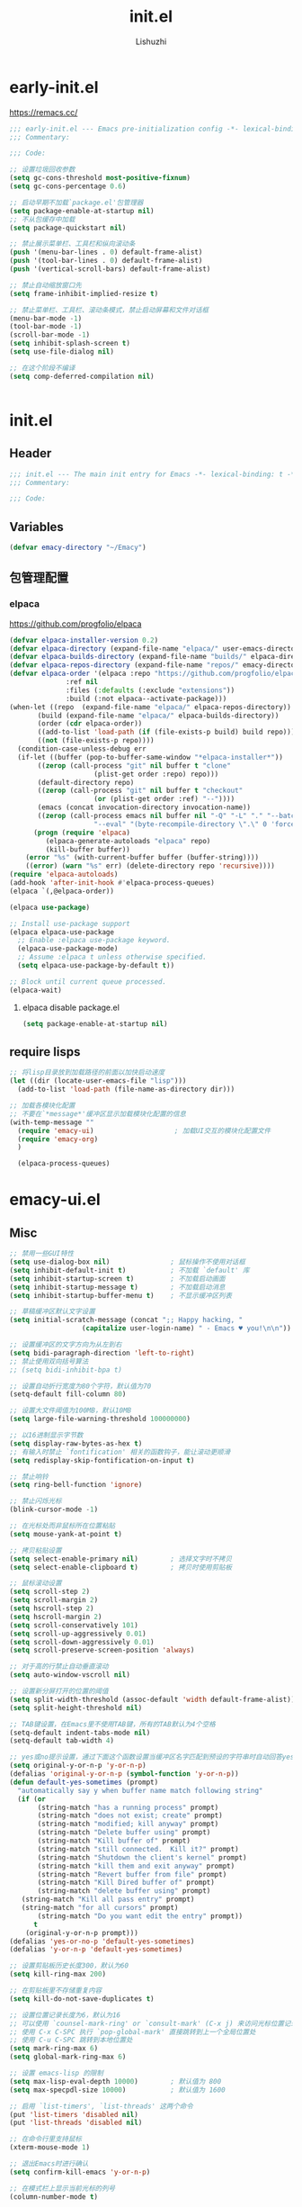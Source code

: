 #+TITLE: init.el
#+AUTHOR: Lishuzhi
#+STARTUP: content

* early-init.el
:PROPERTIES:
:HEADER-ARGS: :tangle early-init.el
:END:

https://remacs.cc/

#+BEGIN_SRC emacs-lisp
  ;;; early-init.el --- Emacs pre-initialization config -*- lexical-binding: t -*-
  ;;; Commentary:

  ;;; Code:

  ;; 设置垃圾回收参数
  (setq gc-cons-threshold most-positive-fixnum)
  (setq gc-cons-percentage 0.6)

  ;; 启动早期不加载`package.el'包管理器
  (setq package-enable-at-startup nil)
  ;; 不从包缓存中加载
  (setq package-quickstart nil)

  ;; 禁止展示菜单栏、工具栏和纵向滚动条
  (push '(menu-bar-lines . 0) default-frame-alist)
  (push '(tool-bar-lines . 0) default-frame-alist)
  (push '(vertical-scroll-bars) default-frame-alist)

  ;; 禁止自动缩放窗口先
  (setq frame-inhibit-implied-resize t)

  ;; 禁止菜单栏、工具栏、滚动条模式，禁止启动屏幕和文件对话框
  (menu-bar-mode -1)
  (tool-bar-mode -1)
  (scroll-bar-mode -1)
  (setq inhibit-splash-screen t)
  (setq use-file-dialog nil)

  ;; 在这个阶段不编译
  (setq comp-deferred-compilation nil)


#+END_SRC

* init.el
:PROPERTIES:
:HEADER-ARGS: :tangle init.el
:END:
** Header
#+begin_src emacs-lisp
  ;;; init.el --- The main init entry for Emacs -*- lexical-binding: t -*-
  ;;; Commentary:

  ;;; Code:
#+end_src

** Variables
#+begin_src emacs-lisp
  (defvar emacy-directory "~/Emacy")
#+end_src

** 包管理配置
*** elpaca
https://github.com/progfolio/elpaca
#+begin_src emacs-lisp
  (defvar elpaca-installer-version 0.2)
  (defvar elpaca-directory (expand-file-name "elpaca/" user-emacs-directory))
  (defvar elpaca-builds-directory (expand-file-name "builds/" elpaca-directory))
  (defvar elpaca-repos-directory (expand-file-name "repos/" emacy-directory))
  (defvar elpaca-order '(elpaca :repo "https://github.com/progfolio/elpaca.git"
				:ref nil
				:files (:defaults (:exclude "extensions"))
				:build (:not elpaca--activate-package)))
  (when-let ((repo  (expand-file-name "elpaca/" elpaca-repos-directory))
	     (build (expand-file-name "elpaca/" elpaca-builds-directory))
	     (order (cdr elpaca-order))
	     ((add-to-list 'load-path (if (file-exists-p build) build repo)))
	     ((not (file-exists-p repo))))
    (condition-case-unless-debug err
	(if-let ((buffer (pop-to-buffer-same-window "*elpaca-installer*"))
		 ((zerop (call-process "git" nil buffer t "clone"
				       (plist-get order :repo) repo)))
		 (default-directory repo)
		 ((zerop (call-process "git" nil buffer t "checkout"
				       (or (plist-get order :ref) "--"))))
		 (emacs (concat invocation-directory invocation-name))
		 ((zerop (call-process emacs nil buffer nil "-Q" "-L" "." "--batch"
				       "--eval" "(byte-recompile-directory \".\" 0 'force)"))))
	    (progn (require 'elpaca)
		   (elpaca-generate-autoloads "elpaca" repo)
		   (kill-buffer buffer))
	  (error "%s" (with-current-buffer buffer (buffer-string))))
      ((error) (warn "%s" err) (delete-directory repo 'recursive))))
  (require 'elpaca-autoloads)
  (add-hook 'after-init-hook #'elpaca-process-queues)
  (elpaca `(,@elpaca-order))

  (elpaca use-package)

  ;; Install use-package support
  (elpaca elpaca-use-package
    ;; Enable :elpaca use-package keyword.
    (elpaca-use-package-mode)
    ;; Assume :elpaca t unless otherwise specified.
    (setq elpaca-use-package-by-default t))

  ;; Block until current queue processed.
  (elpaca-wait)
#+end_src

**** elpaca disable package.el
#+begin_src emacs-lisp :tangle early-init.el
  (setq package-enable-at-startup nil)
#+end_src

** require lisps
#+begin_src emacs-lisp
  ;; 将lisp目录放到加载路径的前面以加快启动速度
  (let ((dir (locate-user-emacs-file "lisp")))
    (add-to-list 'load-path (file-name-as-directory dir)))

  ;; 加载各模块化配置
  ;; 不要在`*message*'缓冲区显示加载模块化配置的信息
  (with-temp-message ""
    (require 'emacy-ui)                    ; 加载UI交互的模块化配置文件
    (require 'emacy-org)
    )

    (elpaca-process-queues)
#+end_src
* emacy-ui.el
:PROPERTIES:
:HEADER-ARGS: :tangle lisp/emacy-ui.el :mkdirp yes
:END:
** Misc
#+begin_src emacs-lisp
  ;; 禁用一些GUI特性
  (setq use-dialog-box nil)               ; 鼠标操作不使用对话框
  (setq inhibit-default-init t)           ; 不加载 `default' 库
  (setq inhibit-startup-screen t)         ; 不加载启动画面
  (setq inhibit-startup-message t)        ; 不加载启动消息
  (setq inhibit-startup-buffer-menu t)    ; 不显示缓冲区列表

  ;; 草稿缓冲区默认文字设置
  (setq initial-scratch-message (concat ";; Happy hacking, "
					(capitalize user-login-name) " - Emacs ♥ you!\n\n"))

  ;; 设置缓冲区的文字方向为从左到右
  (setq bidi-paragraph-direction 'left-to-right)
  ;; 禁止使用双向括号算法
  ;; (setq bidi-inhibit-bpa t)

  ;; 设置自动折行宽度为80个字符，默认值为70
  (setq-default fill-column 80)

  ;; 设置大文件阈值为100MB，默认10MB
  (setq large-file-warning-threshold 100000000)

  ;; 以16进制显示字节数
  (setq display-raw-bytes-as-hex t)
  ;; 有输入时禁止 `fontification' 相关的函数钩子，能让滚动更顺滑
  (setq redisplay-skip-fontification-on-input t)

  ;; 禁止响铃
  (setq ring-bell-function 'ignore)

  ;; 禁止闪烁光标
  (blink-cursor-mode -1)

  ;; 在光标处而非鼠标所在位置粘贴
  (setq mouse-yank-at-point t)

  ;; 拷贝粘贴设置
  (setq select-enable-primary nil)        ; 选择文字时不拷贝
  (setq select-enable-clipboard t)        ; 拷贝时使用剪贴板

  ;; 鼠标滚动设置
  (setq scroll-step 2)
  (setq scroll-margin 2)
  (setq hscroll-step 2)
  (setq hscroll-margin 2)
  (setq scroll-conservatively 101)
  (setq scroll-up-aggressively 0.01)
  (setq scroll-down-aggressively 0.01)
  (setq scroll-preserve-screen-position 'always)

  ;; 对于高的行禁止自动垂直滚动
  (setq auto-window-vscroll nil)

  ;; 设置新分屏打开的位置的阈值
  (setq split-width-threshold (assoc-default 'width default-frame-alist))
  (setq split-height-threshold nil)

  ;; TAB键设置，在Emacs里不使用TAB键，所有的TAB默认为4个空格
  (setq-default indent-tabs-mode nil)
  (setq-default tab-width 4)

  ;; yes或no提示设置，通过下面这个函数设置当缓冲区名字匹配到预设的字符串时自动回答yes
  (setq original-y-or-n-p 'y-or-n-p)
  (defalias 'original-y-or-n-p (symbol-function 'y-or-n-p))
  (defun default-yes-sometimes (prompt)
    "automatically say y when buffer name match following string"
    (if (or
	     (string-match "has a running process" prompt)
	     (string-match "does not exist; create" prompt)
	     (string-match "modified; kill anyway" prompt)
	     (string-match "Delete buffer using" prompt)
	     (string-match "Kill buffer of" prompt)
	     (string-match "still connected.  Kill it?" prompt)
	     (string-match "Shutdown the client's kernel" prompt)
	     (string-match "kill them and exit anyway" prompt)
	     (string-match "Revert buffer from file" prompt)
	     (string-match "Kill Dired buffer of" prompt)
	     (string-match "delete buffer using" prompt)
	 (string-match "Kill all pass entry" prompt)
	 (string-match "for all cursors" prompt)
	     (string-match "Do you want edit the entry" prompt))
	    t
      (original-y-or-n-p prompt)))
  (defalias 'yes-or-no-p 'default-yes-sometimes)
  (defalias 'y-or-n-p 'default-yes-sometimes)

  ;; 设置剪贴板历史长度300，默认为60
  (setq kill-ring-max 200)

  ;; 在剪贴板里不存储重复内容
  (setq kill-do-not-save-duplicates t)

  ;; 设置位置记录长度为6，默认为16
  ;; 可以使用 `counsel-mark-ring' or `consult-mark' (C-x j) 来访问光标位置记录
  ;; 使用 C-x C-SPC 执行 `pop-global-mark' 直接跳转到上一个全局位置处
  ;; 使用 C-u C-SPC 跳转到本地位置处
  (setq mark-ring-max 6)
  (setq global-mark-ring-max 6)

  ;; 设置 emacs-lisp 的限制
  (setq max-lisp-eval-depth 10000)        ; 默认值为 800
  (setq max-specpdl-size 10000)           ; 默认值为 1600

  ;; 启用 `list-timers', `list-threads' 这两个命令
  (put 'list-timers 'disabled nil)
  (put 'list-threads 'disabled nil)

  ;; 在命令行里支持鼠标
  (xterm-mouse-mode 1)

  ;; 退出Emacs时进行确认
  (setq confirm-kill-emacs 'y-or-n-p)

  ;; 在模式栏上显示当前光标的列号
  (column-number-mode t)

  ;; 配置所有的编码为UTF-8，参考：
  ;; https://thraxys.wordpress.com/2016/01/13/utf-8-in-emacs-everywhere-forever/
  (setq locale-coding-system 'utf-8)
  (set-terminal-coding-system 'utf-8)
  (set-keyboard-coding-system 'utf-8)
  (set-selection-coding-system 'utf-8)
  (set-default-coding-systems 'utf-8)
  (set-language-environment 'utf-8)
  (set-clipboard-coding-system 'utf-8)
  (set-file-name-coding-system 'utf-8)
  (set-buffer-file-coding-system 'utf-8)
  (prefer-coding-system 'utf-8)
  (modify-coding-system-alist 'process "*" 'utf-8)
  (when (display-graphic-p)
    (setq x-select-request-type '(UTF8_STRING COMPOUND_TEXT TEXT STRING)))
#+end_src
** Theme
#+begin_src emacs-lisp
  (use-package ef-themes
    :ensure t
    :bind ("C-c t" . ef-themes-toggle)
    :init
    ;; set two specific themes and switch between them
    (setq ef-themes-to-toggle '(ef-summer ef-winter))
    ;; set org headings and function syntax
    (setq ef-themes-headings
	  '((0 . (bold 1))
	    (1 . (bold 1))
	    (2 . (rainbow bold 1))
	    (3 . (rainbow bold 1))
	    (4 . (rainbow bold 1))
	    (t . (rainbow bold 1))))
    (setq ef-themes-region '(intense no-extend neutral))
    ;; Disable all other themes to avoid awkward blending:
    (mapc #'disable-theme custom-enabled-themes)

    ;; Load the theme of choice:
    ;; The themes we provide are recorded in the `ef-themes-dark-themes',
    ;; `ef-themes-light-themes'.

    ;; 如果你不喜欢随机主题，也可以直接固定选择一个主题，如下：
    ;; (ef-themes-select 'ef-summer)

    ;; 随机挑选一款主题，如果是命令行打开Emacs，则随机挑选一款黑色主题
    (if (display-graphic-p)
	(ef-themes-load-random)
      (ef-themes-load-random 'dark))

    :config
    ;; auto change theme, aligning with system themes.
    (defun my/apply-theme (appearance)
      "Load theme, taking current system APPEARANCE into consideration."
      (mapc #'disable-theme custom-enabled-themes)
      (pcase appearance
	('light (if (display-graphic-p) (ef-themes-load-random 'light) (ef-themes-load-random 'dark)))
	('dark (ef-themes-load-random 'dark))))

    (if (eq system-type 'darwin)
	;; only for emacs-plus
	(add-hook 'ns-system-appearance-change-functions #'my/apply-theme)
      (ef-themes-select 'ef-summer)
      )
    )
#+end_src
** Fonts
#+begin_src emacs-lisp
  (use-package fontaine
    :ensure t
    :when (display-graphic-p)
    ;; :hook (kill-emacs . fontaine-store-latest-preset)
    :config
    (setq fontaine-latest-state-file
	  (locate-user-emacs-file "etc/fontaine-latest-state.eld"))
    (setq fontaine-presets
	  '((regular
	     :default-height 140
	     :default-weight regular
	     :fixed-pitch-height 1.0
	     :variable-pitch-height 1.0
	     )
	    (large
	     :default-height 180
	     :default-weight normal
	     :fixed-pitch-height 1.0
	     :variable-pitch-height 1.05
	     )
	    (t
	     :default-family "Fira Code"
	     :fixed-pitch-family "Fira Code"
	     :variable-pitch-family "Fira Code"
	     :italic-family "Fira Code"
	     :variable-pitch-weight normal
	     :bold-weight normal
	     :italic-slant italic
	     :line-spacing 0.1)
	    ))
    ;; (fontaine-set-preset (or (fontaine-restore-latest-preset) 'regular))
    (fontaine-set-preset 'regular)

    ;; set emoji font
    (set-fontset-font
     t
     (if (version< emacs-version "28.1")
	 '(#x1f300 . #x1fad0)
       'emoji)
     (cond
      ((member "Noto Emoji" (font-family-list)) "Noto Emoji")
      ((member "Symbola" (font-family-list)) "Symbola")
      ((member "Apple Color Emoji" (font-family-list)) "Apple Color Emoji")
      ((member "Noto Color Emoji" (font-family-list)) "Noto Color Emoji")
      ((member "Segoe UI Emoji" (font-family-list)) "Segoe UI Emoji")
      ))

    ;; set Chinese font
    (dolist (charset '(kana han symbol cjk-misc bopomofo))
      (set-fontset-font
       (frame-parameter nil 'font)
       charset
       (font-spec :family
		  (cond
		   ((eq system-type 'darwin)
		    (cond
		     ((member "Sarasa Mono SC Nerd" (font-family-list)) "Sarasa Mono SC Nerd")
		     ((member "PingFang SC" (font-family-list)) "PingFang SC")
		     ((member "WenQuanYi Zen Hei" (font-family-list)) "WenQuanYi Zen Hei")
		     ((member "Microsoft YaHei" (font-family-list)) "Microsoft YaHei")
		     ))
		   ((eq system-type 'gnu/linux)
		    (cond
		     ((member "LXGW Wenkai Mono" (font-family-list)) "LXGW Wenkai Mono")
		     ((member "WenQuanYi Micro Hei" (font-family-list)) "WenQuanYi Micro Hei")
		     ((member "WenQuanYi Zen Hei" (font-family-list)) "WenQuanYi Zen Hei")
		     ((member "Microsoft YaHei" (font-family-list)) "Microsoft YaHei")
		     ))
		   (t
		    (cond
		     ((member "Sarasa Mono SC Nerd" (font-family-list)) "Sarasa Mono SC Nerd")
		     ((member "Microsoft YaHei" (font-family-list)) "Microsoft YaHei")
		     )))
		  )))

    ;; set Chinese font scale
    (setq face-font-rescale-alist `(
				    ("Symbola"             . 1.3)
				    ("Microsoft YaHei"     . 1.2)
				    ("WenQuanYi Zen Hei"   . 1.2)
				    ("Sarasa Mono SC Nerd" . 1.2)
				    ("PingFang SC"         . 1.16)
				    ("Lantinghei SC"       . 1.16)
				    ("Kaiti SC"            . 1.16)
				    ("Yuanti SC"           . 1.16)
				    ("Apple Color Emoji"   . 0.91)
				    ))
    )
#+end_src
** OrgMode
** Frame
#+begin_src emacs-lisp
  ;; 设置窗口大小，仅仅在图形界面需要设置
  (when (display-graphic-p)
    (let ((top    0)                                     ; 顶不留空
	  (left   (/ (x-display-pixel-width) 10))        ; 左边空10%
	  (height (round (* 0.8                          ; 窗体高度为0.8倍的显示高度
			    (/ (x-display-pixel-height)
			       (frame-char-height))))))
      (let ((width  (round (* 2.5 height))))             ; 窗体宽度为2.5倍高度
	(setq default-frame-alist nil)
	(add-to-list 'default-frame-alist (cons 'top top))
	(add-to-list 'default-frame-alist (cons 'left left))
	(add-to-list 'default-frame-alist (cons 'height height))
	(add-to-list 'default-frame-alist (cons 'width width)))))
#+end_src

** Modeline
#+begin_src emacs-lisp
  (use-package doom-modeline
    :ensure t
    :hook (elpaca-after-init . doom-modeline-mode)
    :custom
    (doom-modeline-irc nil)
    (doom-modeline-mu4e nil)
    (doom-modeline-gnus nil)
    (doom-modeline-github nil)
    (doom-modeline-buffer-file-name-style 'truncate-upto-root) ; : auto
    (doom-modeline-persp-name nil)
    (doom-modeline-unicode-fallback t)
    (doom-modeline-enable-word-count nil))

  ;; [[https://github.com/tarsius/minions][minions]] 插件能让模式栏变得清爽，将次要模式隐藏起来。

  (use-package minions
    :ensure t
    :hook (elpaca-after-init . minions-mode))

  (use-package keycast
    :ensure t
    :hook (elpaca-after-init . keycast-mode)
    ;; :custom-face
    ;; (keycast-key ((t (:background "#0030b4" :weight bold))))
    ;; (keycast-command ((t (:foreground "#0030b4" :weight bold))))
    :config
    ;; set for doom-modeline support
    ;; With the latest change 72d9add, mode-line-keycast needs to be modified to keycast-mode-line.
    (define-minor-mode keycast-mode
      "Show current command and its key binding in the mode line (fix for use with doom-mode-line)."
      :global t
      (if keycast-mode
      (progn
        (add-hook 'pre-command-hook 'keycast--update t)
        (add-to-list 'global-mode-string '("" keycast-mode-line "  ")))
    (remove-hook 'pre-command-hook 'keycast--update)
    (setq global-mode-string (delete '("" keycast-mode-line "  ") global-mode-string))
    ))

    (dolist (input '(self-insert-command
             org-self-insert-command))
      (add-to-list 'keycast-substitute-alist `(,input "." "Typing…")))

    (dolist (event '(mouse-event-p
             mouse-movement-p
             mwheel-scroll))
      (add-to-list 'keycast-substitute-alist `(,event nil)))

    (setq keycast-log-format "%-20K%C\n")
    (setq keycast-log-frame-alist
      '((minibuffer . nil)))
    (setq keycast-log-newest-first t)
    )
#+end_src
** Footer
#+begin_src emacs-lisp
  (provide 'emacy-ui)
#+end_src

* emacy-org.el
:PROPERTIES:
:HEADER-ARGS: :tangle lisp/emacy-org.el :mkdirp yes
:END:
** Misc
#+begin_src emacs-lisp
  (use-package org-auto-tangle
  :ensure t
  :hook (org-mode . org-auto-tangle-mode)
  :config
  (setq org-auto-tangle-default t)
  )
#+end_src

** footer
#+begin_src emacs-lisp
  (provide 'emacy-org)
#+end_src


* emacy-edit.el
:PROPERTIES:
:HEADER-ARGS: :tangle lisp/emacy-edit.el :mkdirp yes
:END:
** base
#+begin_src emacs-lisp
  (use-package autorevert
    :ensure nil
    :hook (elpaca-after-init . global-auto-revert-mode)
    :bind ("s-u" . revert-buffer)
    :custom
    (auto-revert-interval 10)
    (auto-revert-avoid-polling t)
    (auto-revert-verbose nil)
    (auto-revert-remote-files t)
    (auto-revert-check-vc-info t)
    (global-auto-revert-non-file-buffers t))

  ;; Directly modify when selecting text
  (use-package delsel
    :ensure nil
    :hook (elpaca-after-init . delete-selection-mode))
#+end_src

* Footers
** early-init.el
#+begin_src emacs-lisp :tangle early-init.el
  (provide 'early-init)
  ;;;;;;;;;;;;;;;;;;;;;;;;;;;;;;;;;;;;;;;;;;;;;;;;;;;;;;;;;;;;;;;;;;;;;;
  ;;; early-init.el ends here
#+end_src

** init.el
#+begin_src emacs-lisp :tangle init.el
  (provide 'init)
  ;;;;;;;;;;;;;;;;;;;;;;;;;;;;;;;;;;;;;;;;;;;;;;;;;;;;;;;;;;;;;;;;;;;;;;
  ;;; init.el ends here
#+end_src
